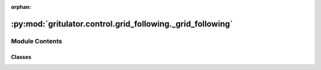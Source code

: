 :orphan:

:py:mod:`gritulator.control.grid_following._grid_following`
===========================================================

.. py:module:: gritulator.control.grid_following._grid_following

.. autoapi-nested-parse::

   grid following control methods for grid onverters.

   ..
       !! processed by numpydoc !!


Module Contents
---------------

Classes
~~~~~~~

.. autoapisummary::

   gritulator.control.grid_following._grid_following.GridFollowingCtrlPars
   gritulator.control.grid_following._grid_following.GridFollowingCtrl
   gritulator.control.grid_following._grid_following.PLL
   gritulator.control.grid_following._grid_following.CurrentCtrl
   gritulator.control.grid_following._grid_following.CurrentRefCalc




.. py:class:: GridFollowingCtrlPars


   
   grid-following control parameters.
















   ..
       !! processed by numpydoc !!

.. py:class:: GridFollowingCtrl(pars)


   Bases: :py:obj:`gritulator.control._common.Ctrl`

   
   Grid following control for power converters.

   :param pars: Control parameters.
   :type pars: GridFollowingCtrlPars















   ..
       !! processed by numpydoc !!

.. py:class:: PLL(pars)


   
   PLL synchronizing loop.

   :param u_g_abc: Phase voltages at the PCC.
   :type u_g_abc: ndarray, shape (3,)

   :returns: * **u_g_q** (*float*) -- q-axis of the PCC voltage (V)
             * **abs_u_g** (*float*) -- amplitude of the voltage waveform, in V
             * **theta_pll** (*float*) -- estimated phase angle (in rad).















   ..
       !! processed by numpydoc !!
   .. py:method:: output(u_g_abc)

      
      Compute the estimated frequency and phase angle using the PLL.

      :param u_g_abc: Grid 3-phase voltage.
      :type u_g_abc: ndarray, shape (3,)

      :returns: * **u_g_q** (*float*) -- Error signal (in V, corresponds to the q-axis grid voltage).
                * **abs_u_g** (*float*) -- magnitude of the grid voltage vector (in V).
                * **w_g_pll** (*float*) -- estimated grid frequency (in rad/s).
                * **theta_pll** (*float*) -- estimated phase angle (in rad).















      ..
          !! processed by numpydoc !!

   .. py:method:: update(u_g_q)

      
      Update the integral state.

      :param u_g_q: Error signal (in V, corresponds to the q-axis grid voltage).
      :type u_g_q: real















      ..
          !! processed by numpydoc !!


.. py:class:: CurrentCtrl(par, alpha_c)


   Bases: :py:obj:`gritulator.control._common.ComplexFFPICtrl`

   
   2DOF PI current controller for grid converters.

   This class provides an interface for a current controller for grid
   converters. The gains are initialized based on the desired closed-loop
   bandwidth and the filter inductance.

   :param par: Grid converter parameters, contains the filter inductance `L_f` (H).
   :type par: ModelPars
   :param alpha_c: Closed-loop bandwidth (rad/s).
   :type alpha_c: float















   ..
       !! processed by numpydoc !!

.. py:class:: CurrentRefCalc(pars)


   
   Current controller reference generator

   This class is used to generate the current references for the current
   controllers based on the active and reactive power references.















   ..
       !! processed by numpydoc !!
   .. py:method:: output(p_g_ref, q_g_ref)

      
      Current reference genetator.

      :param p_g_ref: active power reference
      :type p_g_ref: float
      :param q_g_ref: reactive power reference
      :type q_g_ref: float

      :returns: **i_c_ref** -- current reference in the rotationary frame
      :rtype: float















      ..
          !! processed by numpydoc !!


